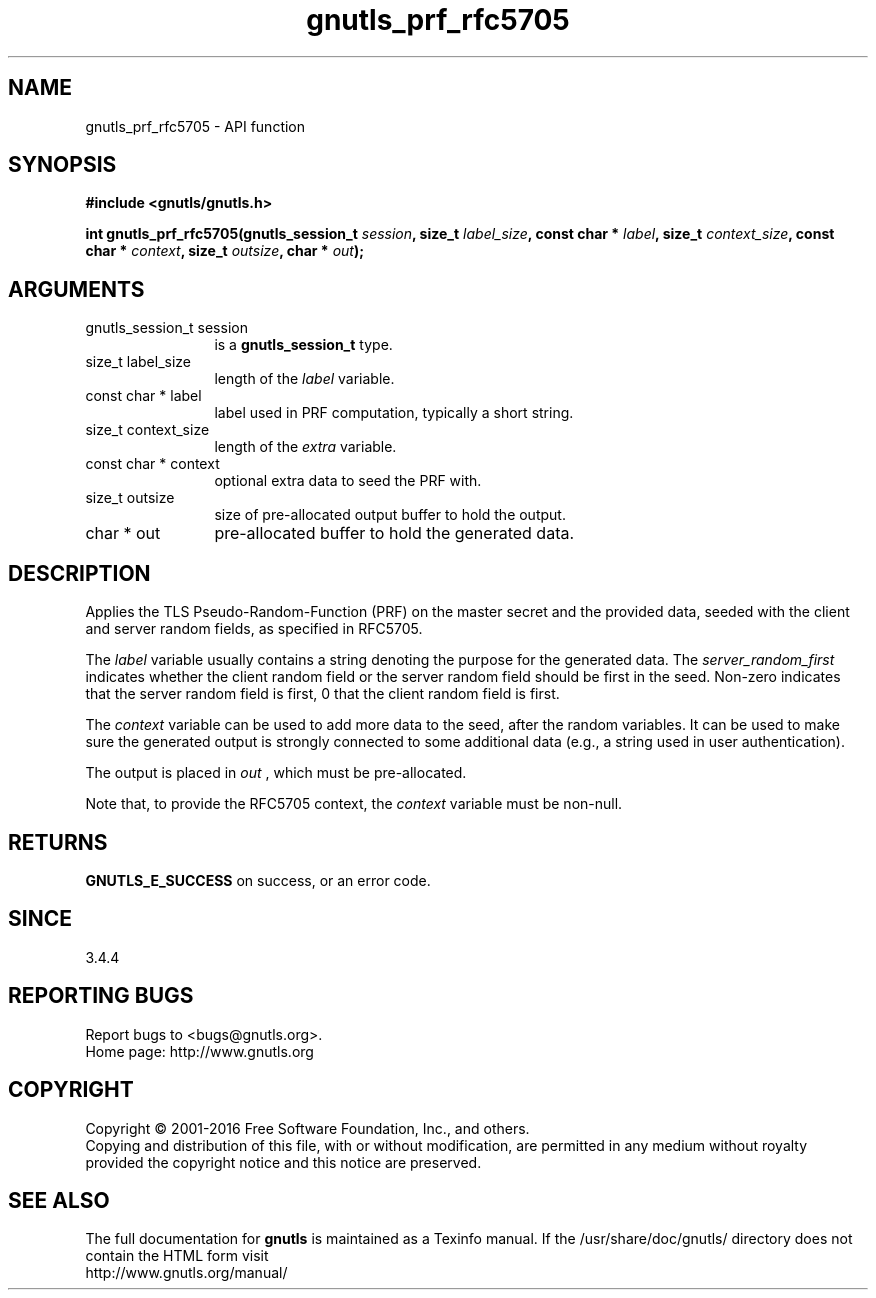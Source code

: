 .\" DO NOT MODIFY THIS FILE!  It was generated by gdoc.
.TH "gnutls_prf_rfc5705" 3 "3.5.2" "gnutls" "gnutls"
.SH NAME
gnutls_prf_rfc5705 \- API function
.SH SYNOPSIS
.B #include <gnutls/gnutls.h>
.sp
.BI "int gnutls_prf_rfc5705(gnutls_session_t " session ", size_t " label_size ", const char * " label ", size_t " context_size ", const char * " context ", size_t " outsize ", char * " out ");"
.SH ARGUMENTS
.IP "gnutls_session_t session" 12
is a \fBgnutls_session_t\fP type.
.IP "size_t label_size" 12
length of the  \fIlabel\fP variable.
.IP "const char * label" 12
label used in PRF computation, typically a short string.
.IP "size_t context_size" 12
length of the  \fIextra\fP variable.
.IP "const char * context" 12
optional extra data to seed the PRF with.
.IP "size_t outsize" 12
size of pre\-allocated output buffer to hold the output.
.IP "char * out" 12
pre\-allocated buffer to hold the generated data.
.SH "DESCRIPTION"
Applies the TLS Pseudo\-Random\-Function (PRF) on the master secret
and the provided data, seeded with the client and server random fields,
as specified in RFC5705.

The  \fIlabel\fP variable usually contains a string denoting the purpose
for the generated data.  The  \fIserver_random_first\fP indicates whether
the client random field or the server random field should be first
in the seed.  Non\-zero indicates that the server random field is first,
0 that the client random field is first.

The  \fIcontext\fP variable can be used to add more data to the seed, after
the random variables.  It can be used to make sure the
generated output is strongly connected to some additional data
(e.g., a string used in user authentication). 

The output is placed in  \fIout\fP , which must be pre\-allocated.

Note that, to provide the RFC5705 context, the  \fIcontext\fP variable
must be non\-null.
.SH "RETURNS"
\fBGNUTLS_E_SUCCESS\fP on success, or an error code.
.SH "SINCE"
3.4.4
.SH "REPORTING BUGS"
Report bugs to <bugs@gnutls.org>.
.br
Home page: http://www.gnutls.org

.SH COPYRIGHT
Copyright \(co 2001-2016 Free Software Foundation, Inc., and others.
.br
Copying and distribution of this file, with or without modification,
are permitted in any medium without royalty provided the copyright
notice and this notice are preserved.
.SH "SEE ALSO"
The full documentation for
.B gnutls
is maintained as a Texinfo manual.
If the /usr/share/doc/gnutls/
directory does not contain the HTML form visit
.B
.IP http://www.gnutls.org/manual/
.PP
